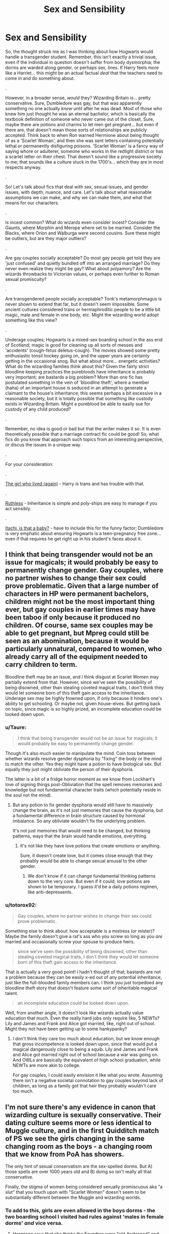 #+TITLE: Sex and Sensibility

* Sex and Sensibility
:PROPERTIES:
:Author: totorox92
:Score: 12
:DateUnix: 1510712259.0
:DateShort: 2017-Nov-15
:FlairText: Discussion
:END:
So, the thought struck me as I was thinking about how Hogwarts would handle a transgender student. Remember, this isn't exactly a trivial issue, even if the individual in question doesn't suffer from body dysmorphia; the dorms are warded along gender, or perhaps sex, lines. If Harry feels more like a Harriet... this might be an actual factual /deal/ that the teachers need to come in and do something about.

.

However, in a broader sense, /would/ they? Wizarding Britain is... pretty conservative. Sure, Dumbledore was gay, but that was apparently something no one actually /knew/ until after he was dead. Most of those who knew him just thought he was an eternal bachelor, which is basically the textbook definition of someone who never came out of the closet. Sure, maybe there are potions and charms to let men get pregnant... but even if there are, that doesn't mean those sorts of relationships are publicly accepted. Think back to when Ron warned Hermione about being thought of as a 'Scarlet Woman', and then she was sent letters containing potentially lethal or permanently disfiguring poisons. 'Scarlet Woman' is a fancy way of saying whore or adulterer, someone who works in the redlight district or has a scarlet letter on their chest. That doesn't sound like a progressive society to me; that sounds like a culture stuck in the 1700's... which they are in most respects anyway.

.

So! Let's talk about fics that deal with sex, sexual issues, and gender issues, with depth, nuance, and care. Let's talk about what reasonable assumptions we can make, and why we can make them, and what that means for our characters.

.

Is incest common? What do wizards even consider incest? Consider the Gaunts, where Morphin and Merope where set to be married. Consider the Blacks, where Orion and Walburga were second cousins. Sure these might be outliers, but are they major outliers?

.

Are gay couples socially acceptable? Do most gay people get told they are 'just confused' and quietly bundled off into an arranged marriage? Do they never even realize they might be gay? What about polyamory? Are the wizards throwbacks to Victorian values, or perhaps even further to Roman sexual promiscuity?

.

Are transgendered people socially acceptable? Tonk's metamorphmagus is never shown to extend that far, but it doesn't seem impossible. Some ancient cultures considered trans or hermaphroditic people to be a little bit magic, male and female in one body, etc. Might the wizarding world adopt something like this view?

.

Underage couples; Hogwarts is a mixed-sex boarding school in the ass end of Scotland; magic is good for cleaning up all sorts of messes and 'accidents' (cough-fetus deletus-cough). The movies showed some pretty enthusiastic tonsil hockey going on, and the upper years are certainly getting in the occasional snog. But what about more... energetic activities? What do the wizarding families think about this? Given the fairly strict bloodline keeping practices the purebloods have inheritance is probably very important; are bastards a big problem? More than one fic has postulated something in the vein of 'bloodline theft', where a member (haha) of an important house is seduced in an attempt to generate a claimant to the house's inheritance; this seems perhaps a bit excessive in a reasonable society, but it is totally possible that something like custody exists in Wizarding Britain. Might a pureblood be able to easily sue for custody of any child produced?

.

Remember, no idea is good or bad but that the writer makes it so. It is even theoretically possible that a marriage contract fic could be good! So, what fics do you know that approach such topics from an interesting perspective, or discus the issues in a unique way.

.

For your consideration:

.

[[https://archiveofourown.org/works/7900501][The girl who lived (again)]] - Harry is trans and has trouble with that.

.

[[https://www.fanfiction.net/s/10493620/1/Ruthless][Ruthless]] - Inheritance is simple and poly-ships are easy to manage if you act sensibly.

.

[[https://www.fanfiction.net/s/11634921/1/Itachi-Is-That-A-Baby][Itachi, is that a baby?]] - have to include this for the funny factor; Dumbledore is very emphatic about ensuring Hogwarts is a teen-pregnancy free zone... even if that requires he get right up in his student's faces about it.


** I think that being transgender would not be an issue for magicals; it would probably be easy to permanently change gender. Gay couples, where no partner wishes to change their sex could prove problematic. Given that a large number of characters in HP were permanent bachelors, children might not be the most important thing ever, but gay couples in earlier times may have been taboo if only because it produced no children. Of course, same sex couples may be able to get pregnant, but Mpreg could still be seen as an abomination, because it would be particularly unnatural, compared to women, who already carry all of the equipment needed to carry children to term.

Bloodline theft may be an issue, and I think disgust at Scarlet Women may partially extend from that. However, since we've seen the possibility of being disowned, other than stealing coveted magical traits, I don't think they would let someone born of this theft gain access to the inheritance. Underage sex may be highly frowned upon, if only because it hinders one's ability to get schooling. Or maybe not, given house-elves. But getting back on topic, since magic is so highly prized, an incomplete education could be looked down upon.
:PROPERTIES:
:Author: SnowingSilently
:Score: 10
:DateUnix: 1510714894.0
:DateShort: 2017-Nov-15
:END:

*** u/Taure:
#+begin_quote
  I think that being transgender would not be an issue for magicals; it would probably be easy to permanently change gender.
#+end_quote

Though it's also much easier to manipulate the mind. Coin toss between whether wizards resolve gender dysphoria by "fixing" the body or the mind to match the other. Yes they might have a potion to have biological sex. But equally they just might obliviate the person of their dysphoria.

The latter is a bit of a fridge horror moment as we know from Lockhart's love of signing things post-Obliviation that the spell removes memories and knowledge but not fundamental character traits (which potentially reside in the soul not the mind).
:PROPERTIES:
:Author: Taure
:Score: 8
:DateUnix: 1510735306.0
:DateShort: 2017-Nov-15
:END:

**** But any potion to fix gender dysphoria would still have to massively change the brain, as it's not just memories that cause the dysphoria, but a fundamental difference in brain structure caused by hormonal imbalance. So any obliviate wouldn't fix the underlying problem.

It's not just memories that would need to be changed, but thinking patterns, ways that the brain would handle emotions, everything.
:PROPERTIES:
:Author: SnowingSilently
:Score: 6
:DateUnix: 1510748103.0
:DateShort: 2017-Nov-15
:END:

***** It's not like they have love potions that create emotions or anything.

Sure, it doesn't create love, but it comes close enough that they probably would be able to change sexual arousal to the other gender.
:PROPERTIES:
:Author: fflai
:Score: 4
:DateUnix: 1510758255.0
:DateShort: 2017-Nov-15
:END:

****** We don't know if it can change fundamental thinking patterns down to the very core. But even if it could, love potions are shown to be temporary. I guess it'd be a daily potions regimen, like anti-depressents.
:PROPERTIES:
:Author: SnowingSilently
:Score: 7
:DateUnix: 1510760928.0
:DateShort: 2017-Nov-15
:END:


*** u/totorox92:
#+begin_quote
  Gay couples, where no partner wishes to change their sex could prove problematic.
#+end_quote

Something else to think about: how acceptable is a mistress (or mister)? Maybe the family doesn't give a rat's ass who you screw so long as you /are/ married and occasionally screw your spouse to produce heirs.

#+begin_quote
  since we've seen the possibility of being disowned, other than stealing coveted magical traits, I don't think they would let someone born of this theft gain access to the inheritance.
#+end_quote

That is actually a very good point! I hadn't thought of that; bastards are not a problem because they can be easily x-ed out of any potential inheritance, just like the full-blooded family members can. I think you just torpedoed any bloodline theft story that doesn't feature some sort of inheritable magical talent.

#+begin_quote
  an incomplete education could be looked down upon.
#+end_quote

Well, from another angle, it doesn't look like wizards actually value education that much. Even the really hard jobs only require like, 5 NEWTs? Lily and James and Frank and Alice got married, like, right out of school. Might they not have been getting up to some hankypanky?
:PROPERTIES:
:Author: totorox92
:Score: 7
:DateUnix: 1510716378.0
:DateShort: 2017-Nov-15
:END:

**** I don't think they care too much about education, but we know enough that gross incompetence is looked down upon, since that would put a magical dangerously close to being a squib. Lily and James and Frank and Alice got married right out of school because a war was going on. And OWLs are basically the equivalent of high school graduation, while NEWTs are more akin to college.

For gay couples, I could easily envision it like what you wrote. Assuming there isn't a negative societal connotation to gay couples beyond lack of children, as long as a family got that heir they probably wouldn't care too much.
:PROPERTIES:
:Author: SnowingSilently
:Score: 7
:DateUnix: 1510717009.0
:DateShort: 2017-Nov-15
:END:


** I'm not sure there's any evidence in canon that wizarding culture is sexually conservative. Their dating culture seems more or less identical to Muggle culture, and in the first Quidditch match of PS we see the girls changing in the same changing room as the boys - a changing room that we know from PoA has showers.

The only hint of sexual conservatism are the sex-spelled dorms. But A) those spells are over 1000 years old and B) doing so isn't really all that conservative.

Finally, the stigma of women being considered sexually promiscuous aka "a slut" that you touch upon with "Scarlet Woman" doesn't seem to be substantially different between the Muggle and wizarding worlds.
:PROPERTIES:
:Author: Taure
:Score: 16
:DateUnix: 1510727428.0
:DateShort: 2017-Nov-15
:END:

*** To add to this, girls are even allowed in the boys dorms - the two boarding school I visited had rules against 'males in female dorms' /and/ vice versa.
:PROPERTIES:
:Author: fflai
:Score: 7
:DateUnix: 1510735705.0
:DateShort: 2017-Nov-15
:END:

**** Hermione says that she thinks the Founders were "old-fashioned" and thought that girls were more trustworthy... but, you know, that might just be her interpretation. Maybe the Founders just wanted the girls to take more initiative!
:PROPERTIES:
:Author: Dina-M
:Score: 5
:DateUnix: 1510838250.0
:DateShort: 2017-Nov-16
:END:


*** I don't think there are showers in the Quidditch changing rooms. In CoS Harry tracks mud through the castle and in OotP both Ron and Ginny come to dinner muddy after practice. One would think that if there are showers, they'd use them.

I assume you say otherwise because of the comment about Oliver drowning himself after the Hufflepuff match, but that could just as easily refer to the Gryffindor showers. Alternatively, just blame it on JKR's inconsistent writing.
:PROPERTIES:
:Author: SilverCookieDust
:Score: 7
:DateUnix: 1510736502.0
:DateShort: 2017-Nov-15
:END:

**** There's definitely a moment, I think in OOTP, where Harry is towelling his hair dry in the changing rooms and his scar hurts. I've always assumed this was post shower.
:PROPERTIES:
:Author: FloreatCastellum
:Score: 4
:DateUnix: 1510753738.0
:DateShort: 2017-Nov-15
:END:

***** It happens after a practice session in heavy rain, so it's no guarantee. I guess it's not 100% clear either way, but somehow I got it in my head there aren't any, probably because we never had any at my boarding school. Everyone just went back to their houses after sports to clean up.
:PROPERTIES:
:Author: SilverCookieDust
:Score: 6
:DateUnix: 1510754525.0
:DateShort: 2017-Nov-15
:END:


**** If going to dinner muddy was an argument against showers it would also be an argument against showers in the dorms, since you could easily go to those before dinner. Seems to be more a comment on their willingness to walk around muddy haha. Which actually rings true because I remember at school people rarely showered after sports even though we had showers.

And yes it's based on Oliver's shower.
:PROPERTIES:
:Author: Taure
:Score: 6
:DateUnix: 1510736953.0
:DateShort: 2017-Nov-15
:END:

***** u/Lakas1236547:
#+begin_quote
  And yes it's based on Oliver's shower.
#+end_quote

Which is about as accurate as people thinking Harry is Metamorphmagus, because of one throw-away line in The First Book.

#+begin_quote
  Which actually rings true because I remember at school people rarely showered after sports even though we had showers.
#+end_quote

That is soo true. So very people shower after sports.
:PROPERTIES:
:Author: Lakas1236547
:Score: 2
:DateUnix: 1510862520.0
:DateShort: 2017-Nov-16
:END:


** Regarding incest: except for marriage between siblings (the Gaunt, who everyone think are weirdoes), the nearest we see is between second cousins (Walburga and Orion Black). Before the 20th century, almost no one would have considered marriage between first cousins incest, and even today it's unfrequent but not illegal in Europe and North America, and can be frequent in some places (Arabian Peninsula among others); and I don't think there is a single place in the world where second cousins marriage are considered incestual.

Regarding "Victorian values" : these are originated from 19th century England, the definitve separation between the societies was in the late 17th century, shouldn't these values have had an impact mainly upon muggleborns? Also, the relation to sex and nudity in the 17th and 18th century was absolutely not Victorian (maybe that could be a root for the pureblood supremacist movement : muggleborn in the 19th and most of the 20th century attempting to impose a more victorian view of sexual relationships).

"Itachi, is that a baby" is, in my mind, one of the fanfics where sex is the best represented : it does happen, it's personnal, magic can take care of the problems, pregnancies are Dumbledore's problem if (and only if) they happen at school; parents send their teenage children in a co-ed boarding school for 10 months a year, they should not be surprised (moreover so because they were students at the same school).
:PROPERTIES:
:Author: graendallstud
:Score: 5
:DateUnix: 1510751107.0
:DateShort: 2017-Nov-15
:END:


** Also think about virginity if Virgin sacrifices are actually a thing in the magical world do Wizard and Witch's want to spend there V-card as soon as possible.

Could the Idea of staying Virgin till marriage be a thing that A group of dark Wizards started to make virgin sacrifices easier to get.

Did the fact that Harry(and Pettigrew) were virginins make Voldemort more powerful when he used his blood in the ritual to get a new body?
:PROPERTIES:
:Author: Call0013
:Score: 5
:DateUnix: 1510713147.0
:DateShort: 2017-Nov-15
:END:

*** By that token, using virginity for your own rituals or for marriage bonds mean it would be a good idea to keep it. So... don't get kidnapped and sacrificed?

Also, the resurrection ritual was about blood and flesh, not purity. Virginity would have nothing to do with it.
:PROPERTIES:
:Author: Averant
:Score: 11
:DateUnix: 1510713817.0
:DateShort: 2017-Nov-15
:END:

**** I have read a Lunar Harmony fic where losing your virginity was part of a magic power boosting ritual. Which was dumb, but being dumb doesn't make it impossible.
:PROPERTIES:
:Author: totorox92
:Score: 7
:DateUnix: 1510716458.0
:DateShort: 2017-Nov-15
:END:


*** u/totorox92:
#+begin_quote
  Could the Idea of staying Virgin till marriage be a thing that A group of dark Wizards started to make virgin sacrifices easier to get.
#+end_quote

Oh my god, that is hilarious.

Interesting point; sex magic is entirely possible, and a sacrifice like your (or someone else's) virginity might be a pretty powerful reagent in a ritual.
:PROPERTIES:
:Author: totorox92
:Score: 7
:DateUnix: 1510716548.0
:DateShort: 2017-Nov-15
:END:


** Another fic recommendation on this topic - linkao3(270848). Had someone else recommend it to me on this subreddit a few months back, and while I didn't love it the way they did, I did find an entertaining read, if rather saccharine at times (and boy is Snape OOC). Features a trans Hermione and most of Hogwarts reacting the way...well the way most people in the real world react to trans people (or did 10 years ago) :\
:PROPERTIES:
:Author: bgottfried91
:Score: 3
:DateUnix: 1510721464.0
:DateShort: 2017-Nov-15
:END:

*** [[http://archiveofourown.org/works/270848][*/Session Transcripts/*]] by [[http://www.archiveofourown.org/users/lastcrazyhorn/pseuds/lastcrazyhorn][/lastcrazyhorn/]]

#+begin_quote
  What happens when a brain damaged Harry and a transgender Hermione both get sorted into Slytherin? Snape's not sure, but he thinks it's likely to be an interesting term. This story follows various first years through the trials of their first year.
#+end_quote

^{/Site/: [[http://www.archiveofourown.org/][Archive of Our Own]] *|* /Fandom/: Harry Potter - J. K. Rowling *|* /Published/: 2011-10-30 *|* /Updated/: 2017-07-09 *|* /Words/: 130222 *|* /Chapters/: 25/? *|* /Comments/: 484 *|* /Kudos/: 1476 *|* /Bookmarks/: 514 *|* /Hits/: 35753 *|* /ID/: 270848 *|* /Download/: [[http://archiveofourown.org/downloads/la/lastcrazyhorn/270848/Session%20Transcripts.epub?updated_at=1500338537][EPUB]] or [[http://archiveofourown.org/downloads/la/lastcrazyhorn/270848/Session%20Transcripts.mobi?updated_at=1500338537][MOBI]]}

--------------

*FanfictionBot*^{1.4.0} *|* [[[https://github.com/tusing/reddit-ffn-bot/wiki/Usage][Usage]]] | [[[https://github.com/tusing/reddit-ffn-bot/wiki/Changelog][Changelog]]] | [[[https://github.com/tusing/reddit-ffn-bot/issues/][Issues]]] | [[[https://github.com/tusing/reddit-ffn-bot/][GitHub]]] | [[[https://www.reddit.com/message/compose?to=tusing][Contact]]]

^{/New in this version: Slim recommendations using/ ffnbot!slim! /Thread recommendations using/ linksub(thread_id)!}
:PROPERTIES:
:Author: FanfictionBot
:Score: 2
:DateUnix: 1510721486.0
:DateShort: 2017-Nov-15
:END:


** u/Subrosian_Smithy:
#+begin_quote
  Are transgendered people socially acceptable? Tonk's metamorphmagus is never shown to extend that far, but it doesn't seem impossible. Some ancient cultures considered trans or hermaphroditic people to be a little bit magic, male and female in one body, etc. Might the wizarding world adopt something like this view?
#+end_quote

So this is /really silly/, but after Tonks explained in OotP that metamorphmagi were born rather than made, I adopted a headcanon that the metamorphmagus talent was a kind of (accidental) magical adaptation to being born transgender.

DH was fair evidence against that idea (Teddy was born as a metamorphmagus, too) but gender dysphoria has a heritable component so I don't think it's wholly impossible.

This idea probably has a lot of further-reaching implications that I didn't consider at the time, though...

- If wizards and witches who would be born as transgender instead become metamorphmagi, then the wizarding world almost cannot have a conception of trans issues the same way that the muggle world does. Gender dysphoria wouldn't be associated with pathology but associated with expanded abilities.
- The trans people of the wizarding world would inherently be able to transition just by using their powers, so they wouldn't need any particular treatment (even less ground to be considered pathological) and the wizarding world couldn't keep them from transitioning.
- Presumably their powers would also allow them to change sex "fully" in a way that muggles currently can't (given that their powers are /born/ from the desire to change sex). It's not a far stretch to assume that metamorphmagi might be seen as gender-transcendent, similar to the ideas you mention in your quote.
- On a more global level, what are the implications if childhood circumstances can give rise to longer-term magical abilities? This isn't completely contrary to canon (e.g. Lily's sacrifice protected Harry into his adulthood) but if accidental/childhood magic can give rise to unique, intentional, controlled magic, then there are probably more people with strange inborn talents, rather than just metamorphmagi.
- Possible candidates for these talents might include some of the polyglots we see, Seers, and Parselmouths (Salazar Slytherin, at least, assuming he didn't intentionally create his powers some other way)? Interesting thoughts for AUs, etc.

Anyways, I think /[[https://www.fanfiction.net/s/11862560/1/To-Reach-Without][To Reach Without]]/ is a better example of a trans!Harry story. It plays like a gender bender ("oh no, I was transformed from a man into a woman, whatever will I do!?") but Harry's character development makes it pretty clear that her transformation was accidental magic as /wish fulfillment/ rather than some terribly unfortunate thing thrust upon her.
:PROPERTIES:
:Author: Subrosian_Smithy
:Score: 5
:DateUnix: 1510716043.0
:DateShort: 2017-Nov-15
:END:

*** Dang, you're right. I'm really fond of Accidental Magic because to me it sounds more like Instinctual Magic, the kind of thing humans could have evolved as a natural defense mechanism. In that context, it would make /perfect/ sense for trans people to become metamorphmagi. And then Teddy had to ruin it...

Ooh! What if Salazar was Autistic or something? He had trouble talking to anyone else, but he could trust in his pet snake to never betray him or confuse him with complex and incomprehensible societal norms. And then, one day, he discovered he could talk to his little pet snake!

#+begin_quote
  Harry's character development makes it pretty clear that her transformation was accidental magic as wish fulfillment rather than some terribly unfortunate thing thrust upon her.
#+end_quote

I've actually encountered that idea in fiction before; people changing gender as a joke or a disguise or whatever and then realizing they finally feel complete. It's an interesting premise, even more so because I can imagine a fairly ignorant version of the Wizarding world making it a reasonable thing.

"What do you mean you're transgender?"

"Oh, well this one time when a friend pranked me with a sex-swapping spell I didn't realize anything was actually wrong for the entire day."

Thanks for the rec!
:PROPERTIES:
:Author: totorox92
:Score: 4
:DateUnix: 1510716944.0
:DateShort: 2017-Nov-15
:END:


*** I don't necessarily think the metamorphmagus = transgender idea is canon compatible on the basis of what we see from Tonks* (or strictly speaking logical, as you'd think the accidental magic you describe would result in a one-time sex change, not a continuing ability to change appearance), but it's a fun idea for fanon.

#+begin_quote
  On a more global level, what are the implications if childhood circumstances can give rise to longer-term magical abilities? This isn't completely contrary to canon (e.g. Lily's sacrifice protected Harry into his adulthood) but if accidental/childhood magic can give rise to unique, intentional, controlled magic, then there are probably more people with strange inborn talents, rather than just metamorphmagi.
#+end_quote

Fantastic Beasts also touched upon this, where a child rejecting their own magic results in the creation of an Obscurus.

*For a number of reasons:

1. Tonks loses her metamorphmagus powers in HBP and still looks mostly the same, which suggests that it is not something which is core to her nature or appearance.

2. Tonks generally makes temporary, superficial changes to a relatively constant appearance, again suggesting that it is not used to fundamentally alter your long term physical identity.

3. Given that there's no indication that metamorphmaguses are immortal, it's doubtful that it can be used for "deep" biological changes of the kind you describe, else the world would be full of eternally youuthful immortal metamorphmaguses.
:PROPERTIES:
:Author: Taure
:Score: 3
:DateUnix: 1510734181.0
:DateShort: 2017-Nov-15
:END:

**** u/Lakas1236547:
#+begin_quote
  Tonks loses her metamorphmagus powers in HBP and still looks mostly the same, which suggests that it is not something which is core to her nature or appearance.
#+end_quote

I might be misremembering things, but I'm sure that did not happen. Could you give me a quote?
:PROPERTIES:
:Author: Lakas1236547
:Score: 1
:DateUnix: 1510862927.0
:DateShort: 2017-Nov-16
:END:

***** Yes.

HBP, chapter 5:

#+begin_quote
  Harry looked around and saw that Mrs. Weasley was not alone, despite the lateness of the hour. A young witch with a pale, heart-shaped face and mousy brown hair was sitting at the table clutching a large mug between her hands.

  “Hello, Professor,” she said. “Wotcher, Harry.”

  “Hi, Tonks.”

  Harry thought she looked drawn, even ill, and there was something forced in her smile. Certainly her appearance was less colorful than usual without her customary shade of bubble-gum-pink hair.

  ...

  “It's survivor's guilt,” said Hermione. “I know Lupin's tried to talk her round, but she's still really down. She's actually having trouble with her Metamorphosing!”

  “With her...?”

  “She can't change her appearance like she used to,” explained Hermione. “I think her powers must have been affected by shock, or something.”

  “I didn't know that could happen,” said Harry.

  “Nor did I,” said Hermione, “but I suppose if you're really depressed...”
#+end_quote
:PROPERTIES:
:Author: Taure
:Score: 1
:DateUnix: 1510867526.0
:DateShort: 2017-Nov-17
:END:

****** Thanks!
:PROPERTIES:
:Author: Lakas1236547
:Score: 2
:DateUnix: 1510868500.0
:DateShort: 2017-Nov-17
:END:


*** I'm not quite buying your metamorphmagi argument. Since studies indicate that a large part of gender dysphoria is caused by hormonal imbalance prebirth, why would magic go through the process of granting powers to the child as opposed to simply fixing the imbalance? While magic seems reactive to a person's desires, a baby, let alone a fetus doesn't seem to have the capability to recognise their dysphoria and want to change it. On the other hand, a parent's desire for a healthy baby would be something it could act upon. Furthermore, Lily's sacrifice didn't create an inborn talent in Harry. Rather, it created a temporary protection against Voldemort that was probably extended and added to by Dumbledore.

Inborn talents arising due to childhood circumstances seems oddly specific. Given the sheer amount of events that children experience and danger that magic can cause, I'd expect far more magical abilities. And why should these abilities be mostly gained by children? Adults are more likely to experience trying circumstances that would merit some ability.
:PROPERTIES:
:Author: SnowingSilently
:Score: 2
:DateUnix: 1510718374.0
:DateShort: 2017-Nov-15
:END:

**** u/Subrosian_Smithy:
#+begin_quote
  Since studies indicate that a large part of gender dysphoria is caused by hormonal imbalance prebirth, why would magic go through the process of granting powers to the child as opposed to simply fixing the imbalance?
#+end_quote

Why does magic go through the process of doing as distressed children want it to, rather than changing children so as not to be distressed any longer? Why can magical children use accidental magic at all?

Because if only for the youth, magic is a wonder-machine of wish-fulfillment.

#+begin_quote
  While magic seems reactive to a person's desires, a baby, let alone a fetus doesn't seem to have the capability to recognise their dysphoria and want to change it. On the other hand, a parent's desire for a healthy baby would be something it could act upon.
#+end_quote

The Potterverse has souls, ghosts, and life beyond death, so it's not clear that having a functional brain is a prerequisite for being conscious or for being a person; at minimum, it's not clear that you need a functional brain in order to interact with magic. (That has all kinds of far-reaching global implications beyond this argument, so I'm disappointed that it was never explored more in-canon, but...)

There are two problems with the idea that a parent's desire for a healthy baby could literally act upon their child, IMO: first of all, it begs the question and assumes that the wizarding world pathologizes being transgender, seeing it as being unhealthy. (This is plausible, it certainly happens in the muggle world, but it can't be taken for granted and it's part of what we're supposed to be discussing here.)

Second of all, magic that can interfere with the wills and minds of others is /rare/. Legilimency can "read" minds, and Occlumency can protect your mind, but you can't reach out and change what other people want from their lives; even Imperio can't create lasting changes in other people like that. The Imperius curse can only /suppress/ the wills of others, and it's an ongoing effect which masks the underlying nature of the victim. Memory charms can't seem to change what you value on a fundamental and deep level; your belief about what "is" is a memory, while your belief about what "ought to be" is very different. Love potions, like the Imperius curse, are transient suppressions and incomplete.

If parents could change what their children wanted on a fundamental level, while they were /in the womb/, by accidental magic, then we would see a lot more natal brainwashing in the series. I'm more inclined to say that if children take after their parents in the Potterverse, that's /upbringing/ and/or a writing artifact, rather than /literal magic/ removing character agency.

#+begin_quote
  Furthermore, Lily's sacrifice didn't create an inborn talent in Harry. Rather, it created a temporary protection against Voldemort that was probably extended and added to by Dumbledore.
#+end_quote

He wasn't /born/ with his talent, but it became a part of him as a magical property deeper than any learned spell. Contingent magical circumstances created a talent above the level of ordinary magic learned by rote and theory.

#+begin_quote
  Inborn talents arising due to childhood circumstances seems oddly specific. Given the sheer amount of events that children experience and danger that magic can cause, I'd expect far more magical abilities.
#+end_quote

>If accidental/childhood magic can give rise to unique, intentional, controlled magic, then there are probably more people with strange inborn talents, rather than just metamorphmagi.

#+begin_quote
  And why should these abilities be mostly gained by children? Adults are more likely to experience trying circumstances that would merit some ability.
#+end_quote

Why do adults show little in the way of accidental magic?
:PROPERTIES:
:Author: Subrosian_Smithy
:Score: 2
:DateUnix: 1510722344.0
:DateShort: 2017-Nov-15
:END:

***** You're making the assumption that babies and fetuses have consciousnesses that are capable of recognising on a major level (for them at least) that something is wrong. Why would a fetus have such an ability? A functional brain might not be necessary, but some level of consciousness is required for many magics. The existence of souls doesn't change this requirement.

#+begin_quote
  it begs the question and assumes that the wizarding world pathologizes being transgender, seeing it as being unhealthy
#+end_quote

You're making the assumption that magicals would specifically think of being transgender as unhealthy. Being transgender is an issue of the brain not matching up with the body. I don't need to know how or what the exact effect of the brain not matching up with the body entails, all I have to know (or believe) is that this failure to match up is going to cause my child problems.

#+begin_quote
  Second of all, magic that can interfere with the wills and minds of others is rare.
#+end_quote

Not at all. There's a great deal of evidence that magic that can affect the mind is commonplace. Just confounding someone is affecting the mind, and wizards and witches can do it with ease. Potions, charms, hexes, those that are fairly low-level exist in abundance. From a quick look at a list, the spells that (may) affect the mind:

- Babbling Curse
- Cheering Charms
- Confundus
- Crucio
- Ennervate (depending on its mechanics)
- Expected Patronym
- Fidelius
- Horcruxes (this gets into debates regarding mind and soul)
- Imperio
- Legilimency
- Obliviate
- Occlumency
- Rennerverate
- Muggle-repellant magics
- Stupefy (depending on mechanics)
- Magical vows

I'm sure there are more, and personal variations on common spells could make it far more. Extrapolation suggests that it is likely that there are much more spells (e.g. charms that make you unhappy).

#+begin_quote
  He wasn't born with his talent, but it became a part of him as a magical property deeper than any learned spell.
#+end_quote

It's not a talent though. A talent is a natural aptitude or skill. It's not even a skill; it's a protective magic. It only goes flesh-deep too, as Voldemort was able to fairly easily overcome it.

Edit: fixed an autocorrect
:PROPERTIES:
:Author: SnowingSilently
:Score: 3
:DateUnix: 1510724778.0
:DateShort: 2017-Nov-15
:END:


** At the quidditch World Cup there is a man running around in a woman's night dress and people's reactions to it seem to be, "for God's sake not in front of the muggles" no body really seems to care that much.
:PROPERTIES:
:Author: mrc4nn0n
:Score: 2
:DateUnix: 1510799709.0
:DateShort: 2017-Nov-16
:END:

*** Ahh, but no one seems to know what muggle sleepwear looks like.

"Muggle women where that! Muggle men wear /these/!"

Waves trousers.

"I like a healthy breeze 'round my privates thanks!

None of the wizards were grumbling because they had no idea if a nightgown constituted appropriate muggle attire or not. :/
:PROPERTIES:
:Author: totorox92
:Score: 2
:DateUnix: 1510800452.0
:DateShort: 2017-Nov-16
:END:


** Would the wards work if you believed with all your being that you are a woman? Wards are based partly on intent, aren't they?

As for transgender? Wouldn't there be kind of a potion or a ritual for that, to "fix" the person (turn him/her into the other gender...or if that's not possible: Compell them not to be transgender anymore? I mean we are talking about a society here that can read minds and delete memories etc. so why not delete the "wrong gender" feeling? Barbaric? Yeah, maybe but then again: It kind of heals the person, too!)
:PROPERTIES:
:Author: Laxian
:Score: 2
:DateUnix: 1512056971.0
:DateShort: 2017-Nov-30
:END:

*** Ugh. I hadn't even thought of that. It wouldn't surprise me if the Wizarding world thought dysmorphia was a disease to be 'cured', America though ladies being butch (not even lesbian) was a mental illness in the 50s.

Something to remember though; not every person who is transgender is really aggressive about totally changing their body, some just want to be addressed by the right pronouns, and some phaladies and vagentlemen are comfortable where they are in their transition.
:PROPERTIES:
:Author: totorox92
:Score: 1
:DateUnix: 1512057329.0
:DateShort: 2017-Nov-30
:END:
